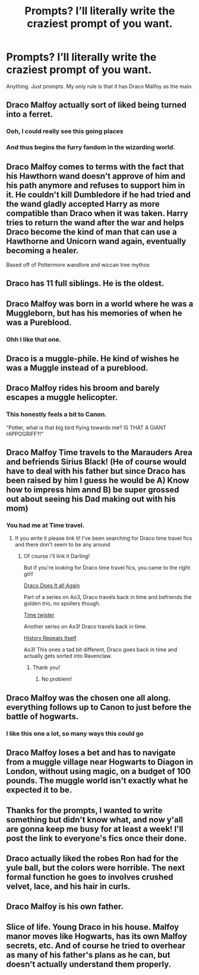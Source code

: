 #+TITLE: Prompts? I’ll literally write the craziest prompt of you want.

* Prompts? I’ll literally write the craziest prompt of you want.
:PROPERTIES:
:Author: Ramennoof
:Score: 5
:DateUnix: 1581458686.0
:DateShort: 2020-Feb-12
:END:
Anything. Just prompts. My only rule is that it has Draco Malfoy as the main.


** Draco Malfoy actually sort of liked being turned into a ferret.
:PROPERTIES:
:Author: alonelysock
:Score: 10
:DateUnix: 1581465473.0
:DateShort: 2020-Feb-12
:END:

*** Ooh, I could really see this going places
:PROPERTIES:
:Author: Ramennoof
:Score: 4
:DateUnix: 1581469538.0
:DateShort: 2020-Feb-12
:END:


*** And thus begins the furry fandom in the wizarding world.
:PROPERTIES:
:Author: wille179
:Score: 4
:DateUnix: 1581533271.0
:DateShort: 2020-Feb-12
:END:


** Draco Malfoy comes to terms with the fact that his Hawthorn wand doesn't approve of him and his path anymore and refuses to support him in it. He couldn't kill Dumbledore if he had tried and the wand gladly accepted Harry as more compatible than Draco when it was taken. Harry tries to return the wand after the war and helps Draco become the kind of man that can use a Hawthorne and Unicorn wand again, eventually becoming a healer.

Based off of Pottermore wandlore and wiccan tree mythos
:PROPERTIES:
:Author: Kingsonne
:Score: 9
:DateUnix: 1581468442.0
:DateShort: 2020-Feb-12
:END:


** Draco has 11 full siblings. He is the oldest.
:PROPERTIES:
:Author: Foadar
:Score: 5
:DateUnix: 1581466102.0
:DateShort: 2020-Feb-12
:END:


** Draco Malfoy was born in a world where he was a Muggleborn, but has his memories of when he was a Pureblood.
:PROPERTIES:
:Author: SnarkyAndProud
:Score: 6
:DateUnix: 1581468438.0
:DateShort: 2020-Feb-12
:END:

*** Ohh I like that one.
:PROPERTIES:
:Author: Quine_
:Score: 1
:DateUnix: 1581513664.0
:DateShort: 2020-Feb-12
:END:


** Draco is a muggle-phile. He kind of wishes he was a Muggle instead of a pureblood.
:PROPERTIES:
:Author: shinshikaizer
:Score: 5
:DateUnix: 1581471823.0
:DateShort: 2020-Feb-12
:END:


** Draco Malfoy rides his broom and barely escapes a muggle helicopter.
:PROPERTIES:
:Author: RoyTellier
:Score: 9
:DateUnix: 1581461793.0
:DateShort: 2020-Feb-12
:END:

*** This honestly feels a bit to Canon.

“Potter, what is that big bird flying towards me? IS THAT A GIANT HIPPOGRIFF?!”
:PROPERTIES:
:Author: Ramennoof
:Score: 6
:DateUnix: 1581469598.0
:DateShort: 2020-Feb-12
:END:


** Draco Malfoy Time travels to the Marauders Area and befriends Sirius Black! (He of course would have to deal with his father but since Draco has been raised by him I guess he would be A) Know how to impress him annd B) be super grossed out about seeing his Dad making out with his mom)
:PROPERTIES:
:Author: Quine_
:Score: 4
:DateUnix: 1581459393.0
:DateShort: 2020-Feb-12
:END:

*** You had me at Time travel.
:PROPERTIES:
:Author: Ramennoof
:Score: 5
:DateUnix: 1581459564.0
:DateShort: 2020-Feb-12
:END:

**** If you write it please link it! I've been searching for Draco time travel fics and there don't seem to be any around
:PROPERTIES:
:Author: Quine_
:Score: 2
:DateUnix: 1581459711.0
:DateShort: 2020-Feb-12
:END:

***** Of course i'll link it Darling!

But if you're looking for Draco time travel fics, you came to the right girl!

[[https://archiveofourown.org/series/1342282][Draco Does It all Again]]

Part of a series on Ao3, Draco travels back in time and befriends the golden trio, no spoilers though.

[[https://archiveofourown.org/series/670418][Time twister]]

Another series on Ao3! Draco travels back in time.

[[https://archiveofourown.org/works/4304088][History Repeats Itself]]

Ao3! This ones a tad bit different, Draco goes back in time and actually gets sorted into Ravenclaw.
:PROPERTIES:
:Author: Ramennoof
:Score: 2
:DateUnix: 1581460016.0
:DateShort: 2020-Feb-12
:END:

****** Thank you!
:PROPERTIES:
:Author: Quine_
:Score: 2
:DateUnix: 1581460040.0
:DateShort: 2020-Feb-12
:END:

******* No problem!
:PROPERTIES:
:Author: Ramennoof
:Score: 2
:DateUnix: 1581460052.0
:DateShort: 2020-Feb-12
:END:


** Draco Malfoy was the chosen one all along. everything follows up to Canon to just before the battle of hogwarts.
:PROPERTIES:
:Author: TheHeadlessScholar
:Score: 4
:DateUnix: 1581468768.0
:DateShort: 2020-Feb-12
:END:

*** I like this one a lot, so many ways this could go
:PROPERTIES:
:Author: Ramennoof
:Score: 3
:DateUnix: 1581469512.0
:DateShort: 2020-Feb-12
:END:


** Draco Malfoy loses a bet and has to navigate from a muggle village near Hogwarts to Diagon in London, without using magic, on a budget of 100 pounds. The muggle world isn't exactly what he expected it to be.
:PROPERTIES:
:Author: 15_Redstones
:Score: 5
:DateUnix: 1581518722.0
:DateShort: 2020-Feb-12
:END:


** Thanks for the prompts, I wanted to write something but didn't know what, and now y'all are gonna keep me busy for at least a week! I'll post the link to everyone's fics once their done.
:PROPERTIES:
:Author: Ramennoof
:Score: 3
:DateUnix: 1581470872.0
:DateShort: 2020-Feb-12
:END:


** Draco actually liked the robes Ron had for the yule ball, but the colors were horrible. The next formal function he goes to involves crushed velvet, lace, and his hair in curls.
:PROPERTIES:
:Author: zombieqatz
:Score: 3
:DateUnix: 1581505991.0
:DateShort: 2020-Feb-12
:END:


** Draco Malfoy is his own father.
:PROPERTIES:
:Score: 2
:DateUnix: 1581472253.0
:DateShort: 2020-Feb-12
:END:


** Slice of life. Young Draco in his house. Malfoy manor moves like Hogwarts, has its own Malfoy secrets, etc. And of course he tried to overhear as many of his father's plans as he can, but doesn't actually understand them properly.
:PROPERTIES:
:Author: tumbleweedsforever
:Score: 2
:DateUnix: 1581480705.0
:DateShort: 2020-Feb-12
:END:

